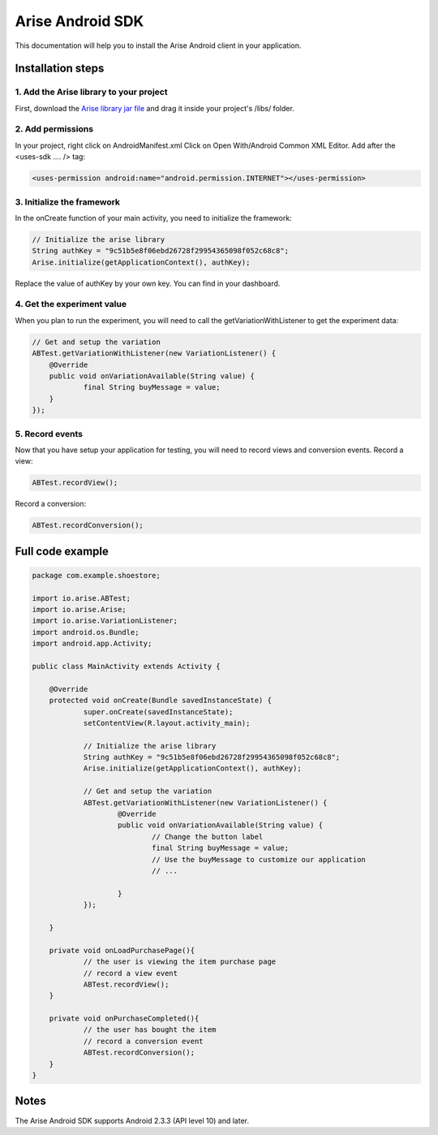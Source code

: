 .. meta::
   :description: Android A/B testing client setup

Arise Android SDK
*****************

This documentation will help you to install the Arise Android client in your application.

Installation steps
==================

1. Add the Arise library to your project
----------------------------------------

First, download the `Arise library jar file`_ and drag it inside your project's /libs/ folder.

.. _`Arise library jar file`: https://s3.amazonaws.com/ariseio/Arise-Android-2.2.jar

2. Add permissions
-------------------

In your project, right click on AndroidManifest.xml Click on Open With/Android Common XML Editor. Add after the <uses-sdk .... /> tag:

.. code-block:: xml

    <uses-permission android:name="android.permission.INTERNET"></uses-permission>

3. Initialize the framework
---------------------------

In the onCreate function of your main activity, you need to initialize the framework:

.. code-block:: java

    // Initialize the arise library
    String authKey = "9c51b5e8f06ebd26728f29954365098f052c68c8";
    Arise.initialize(getApplicationContext(), authKey);

Replace the value of authKey by your own key. You can find in your dashboard.

4. Get the experiment value
---------------------------

When you plan to run the experiment, you will need to call the getVariationWithListener to get the experiment data:

.. code-block:: java

    // Get and setup the variation
    ABTest.getVariationWithListener(new VariationListener() {
    	@Override
    	public void onVariationAvailable(String value) {
    		final String buyMessage = value;
    	}
    });

5. Record events
----------------

Now that you have setup your application for testing, you will need to record views and conversion events.
Record a view:

.. code-block:: java

	ABTest.recordView();

Record a conversion:

.. code-block:: java

	ABTest.recordConversion();


Full code example
==================

.. code-block:: java

    package com.example.shoestore;

    import io.arise.ABTest;
    import io.arise.Arise;
    import io.arise.VariationListener;
    import android.os.Bundle;
    import android.app.Activity;

    public class MainActivity extends Activity {

    	@Override
    	protected void onCreate(Bundle savedInstanceState) {
    		super.onCreate(savedInstanceState);
    		setContentView(R.layout.activity_main);

    		// Initialize the arise library
    		String authKey = "9c51b5e8f06ebd26728f29954365098f052c68c8";
    		Arise.initialize(getApplicationContext(), authKey);

    		// Get and setup the variation
    		ABTest.getVariationWithListener(new VariationListener() {
    			@Override
    			public void onVariationAvailable(String value) {
    				// Change the button label
    				final String buyMessage = value;
    				// Use the buyMessage to customize our application
    				// ...

    			}
    		});

    	}

    	private void onLoadPurchasePage(){
    		// the user is viewing the item purchase page
    		// record a view event
    		ABTest.recordView();
    	}

    	private void onPurchaseCompleted(){
    		// the user has bought the item
    		// record a conversion event
    		ABTest.recordConversion();
    	}
    }

Notes
=====

The Arise Android SDK supports Android 2.3.3 (API level 10) and later.